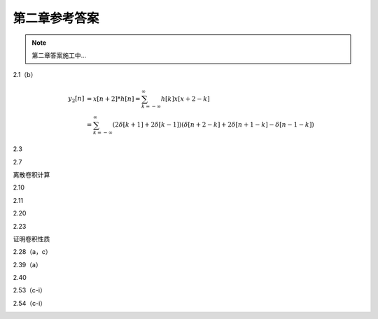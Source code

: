 ##############
第二章参考答案
##############

.. note::
   第二章答案施工中...

2.1（b）
   .. image:: assets/2-1.jpg
   .. image:: assets/2-1a.jpg
   
   .. math::

      \begin{align}
      y_2[n] &= x[n+2] * h[n]
      = \sum_{k=-\infty}^{\infty}h[k]x[x+2-k] \\
      &= \sum_{k=-\infty}^{\infty}(2\delta[k+1]+2\delta[k-1])
      (\delta[n+2-k]+2\delta[n+1-k]-\delta[n-1-k])
      \end{align}

2.3
   .. image:: assets/2-3.jpg
   .. image:: assets/2-3a.jpg

2.7
   .. image:: assets/2-7.jpg
   .. image:: assets/2-7-2.jpg
   .. image:: assets/2-7a.jpg
   .. image:: assets/2-7a-2.jpg

离散卷积计算

2.10
   .. image:: assets/2-10.jpg
   .. image:: assets/2-10a.jpg

2.11
   .. image:: assets/2-11.jpg
   .. image:: assets/2-11a.jpg
   .. image:: assets/2-11a-2.jpg

2.20
   .. image:: assets/2-20.jpg
   .. image:: assets/2-20a.jpg
   .. image:: assets/2-20a-2.jpg

2.23
   .. image:: assets/2-23.jpg
   .. image:: assets/2-23-2.jpg
   .. image:: assets/2-23a.jpg
   .. image:: assets/2-23a-2.jpg

证明卷积性质

2.28（a，c）
   .. image:: assets/2-28.jpg
   .. image:: assets/2-28a.jpg

2.39（a）
   .. image:: assets/2-39.jpg
   .. image:: assets/2-39a.jpg
   .. image:: assets/2-39a-2.jpg

2.40
   .. image:: assets/2-40.jpg
   .. image:: assets/2-40a.jpg
   .. image:: assets/2-40a-2.jpg

2.53（c-i）
   .. image:: assets/2-53.jpg
   .. image:: assets/2-53a.jpg

2.54（c-i）
   .. image:: assets/2-54.jpg
   .. image:: assets/2-54a.jpg
